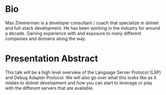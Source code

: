 #+STARTUP: content showstars indent
#+OPTIONS: tags:nil
#+TITLE: 
#+FILETAGS:

* Bio
Max Zimmerman is a developer consultant / coach that specialize in dotnet and
full-stack development. He has been working in the industry for around a decade.
Gaining experience with and exposure to many different companies and domains
along the way.


* Presentation Abstract
This talk will be a high level overview of the Language Server Protocol (LSP)
and Debug Adapter Protocol. We will also go over what this looks like as it
relates to dotnet development and how you can start to leverage or play with
the different servers that are available.
